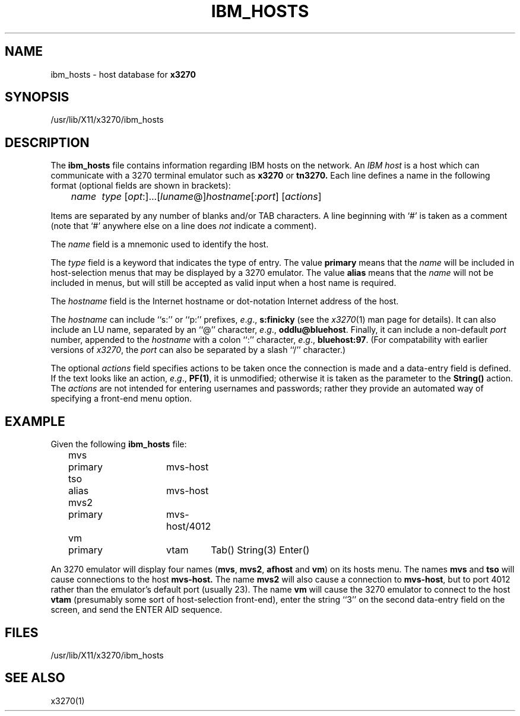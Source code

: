 '\\" t
.TH IBM_HOSTS 5 "12 March 1999"
.SH NAME
ibm_hosts \-
host database for
.B x3270
.SH SYNOPSIS
/usr/lib/X11/x3270/ibm_hosts
.SH DESCRIPTION
The
.B ibm_hosts
file contains information regarding IBM hosts on the network.
An
.I "IBM host"
is a host which can communicate with a 3270 terminal emulator such as
.B x3270
or
.B tn3270.
Each line defines a name in the following format
(optional fields are shown in brackets):
.nf

	\fIname	type \fP[\fIopt\fP:]...[\fIluname\fP@]\fIhostname\fP[:\fIport\fP] [\fIactions\fP]

.fi
Items are separated by any number of blanks and/or TAB characters.
A line beginning with `#' is taken as a comment (note that `#' anywhere
else on a line does
.I not
indicate a comment).
.LP
The
.I name
field is a mnemonic used to identify the host.
.LP
The
.I
type
field is a keyword that indicates the type of entry.
The value
.B primary
means that the
.I name
will be included in host-selection menus that may be displayed by a
3270 emulator.
The value
.B alias
means that the
.I name
will not be included in menus, but will still be accepted as valid input
when a host name is required.
.LP
The
.I hostname
field is the Internet hostname or dot-notation Internet address of the host.
.LP
The
.I hostname
can include ``s:'' or ``p:'' prefixes,
.IR e . g .,
.B s:finicky
(see the
.IR x3270 (1)
man page for details).
It can also include an LU name, separated by an ``@'' character,
.IR e . g .,
.BR oddlu@bluehost .
Finally, it can include a non-default
.I port
number, appended to the
.I hostname
with
a colon ``:'' character,
.IR e . g .,
.BR bluehost:97 .
(For compatability with earlier versions of
.IR x3270 ,
the
.I port
can also be
separated by a slash ``/'' character.)
.LP
The optional
.I actions
field specifies actions to be taken once the connection is made and a
data-entry field is defined.
If the text looks like an action,
.IR e . g .,
.BR PF(1) ,
it is unmodified; otherwise it is taken as the parameter to the
.B String()
action.
The
.I actions
are not intended for entering usernames and passwords; rather they provide an
automated way of specifying a front-end menu option.
.SH EXAMPLE
Given the following
.B ibm_hosts
file:
.nf

	mvs	primary	mvs-host
	tso	alias	mvs-host
	mvs2	primary	mvs-host/4012
	vm	primary	vtam	Tab() String(3) Enter()

.fi
An 3270 emulator will display four names
.RB ( mvs ,
.BR mvs2 ,
.B afhost
and
.BR vm )
on its hosts menu.
The names
.B mvs
and
.B tso
will cause connections to the host
.BR mvs-host.
The name
.B mvs2
will also cause a connection to
.BR mvs-host ,
but to port 4012 rather than the emulator's default port (usually 23).
The name
.B vm
will cause the 3270 emulator to connect to the host
.B vtam
(presumably some sort of host-selection front-end),
enter the string ``3'' on the second data-entry field on the screen, and
send the ENTER AID sequence.
.SH FILES
/usr/lib/X11/x3270/ibm_hosts
.SH "SEE ALSO"
x3270(1)
